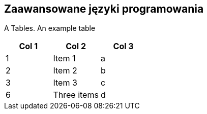 Zaawansowane języki programowania
---------------------------------

A Tables. An example table

[options="header"]
|=======================
| Col 1 | Col 2      | Col 3
| 1     | Item 1     | a
| 2     | Item 2     | b
| 3     | Item 3     | c
| 6     | Three items| d
|=======================

